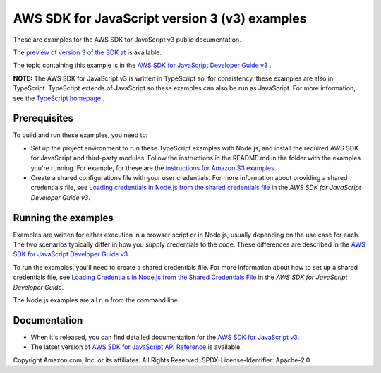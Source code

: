 ###############################
AWS SDK for JavaScript version 3 (v3) examples
###############################

These are examples for the AWS SDK for JavaScript v3 public documentation.

The `preview of version 3 of the SDK at <https://github.com/aws/aws-sdk-js-v3>`_ is available.

The topic containing this example is in the `AWS SDK for JavaScript Developer Guide v3 <https://docs.aws.amazon.com/sdk-for-javascript/v3/developer-guide/sqs-examples-managing-visibility-timeout.html>`_ .

**NOTE:** The AWS SDK for JavaScript v3 is written in TypeScript so, for consistency, these examples are also in TypeScript. TypeScript extends of JavaScript so these examples can also be run as JavaScript. For more information, see the `TypeScript homepage <https://www.typescriptlang.org/>`_ .

Prerequisites
=============

To build and run these examples, you need to:

- Set up the project environment to run these TypeScript examples with Node.js, and install the required AWS SDK for JavaScript and third-party modules. Follow the instructions in the README.md in the folder with the examples you're running. For example, for these are the `instructions for Amazon S3 examples <https://github.com/awsdocs/aws-doc-sdk-examples/blob/master/javascriptv3/example_code/s3/README.md>`_.
- Create a shared configurations file with your user credentials. For more information about providing a shared credentials file, see `Loading credentials in Node.js from the shared credentials file <https://docs.aws.amazon.com/sdk-for-javascript/v3/developer-guide/loading-node-credentials-shared.html>`_ in the *AWS SDK for JavaScript Developer Guide v3*.

Running the examples
====================

Examples are written for either execution in a browser script or in Node.js, usually depending on the use case for each. The two scenarios typically differ in how you supply credentials to the code. These differences are described in the `AWS SDK for JavaScript Developer Guide v3 <https://docs.aws.amazon.com/sdk-for-javascript/v3/developer-guide/setting-credentials.html>`_.

To run the examples, you'll need to create a shared credentials file. For more information about how to set up a shared credentials file,
see `Loading Credentials in Node.js from the Shared Credentials File <https://docs.aws.amazon.com/sdk-for-javascript/v3/developer-guide/loading-node-credentials-shared.html>`_
in the *AWS SDK for JavaScript Developer Guide*.

The Node.js examples are all run from the command line.

Documentation
=============

- When it's released, you can find detailed documentation for the `AWS SDK for JavaScript v3 <http://docs.aws.amazon.com/sdk-for-javascript/v3/developer-guide>`_.
- The latset version of `AWS SDK for JavaScript API Reference <http://docs.aws.amazon.com/AWSJavaScriptSDK/latest/index.html>`_ is available.



Copyright Amazon.com, Inc. or its affiliates. All Rights Reserved.
SPDX-License-Identifier: Apache-2.0
